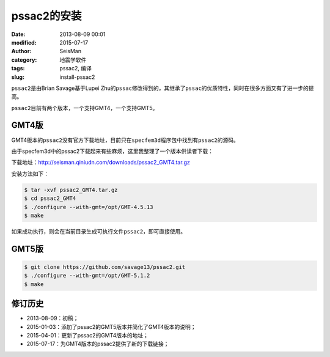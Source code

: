 pssac2的安装
############

:date: 2013-08-09 00:01
:modified: 2015-07-17
:author: SeisMan
:category: 地震学软件
:tags: pssac2, 编译
:slug: install-pssac2

``pssac2``\ 是由Brian Savage基于Lupei Zhu的\ ``pssac``\ 修改得到的，其继承了\ ``pssac``\ 的优质特性，同时在很多方面又有了进一步的提高。

``pssac2``\ 目前有两个版本，一个支持GMT4，一个支持GMT5。

GMT4版
======

GMT4版本的\ ``pssac2``\ 没有官方下载地址，目前只在\ ``specfem3d``\ 程序包中找到有\ ``pssac2``\ 的源码。

由于specfem3d中的pssac2下载起来有些麻烦，这里我整理了一个版本供读者下载：

下载地址：http://seisman.qiniudn.com/downloads/pssac2_GMT4.tar.gz

安装方法如下：

.. code-block:: bash

   $ tar -xvf pssac2_GMT4.tar.gz
   $ cd pssac2_GMT4
   $ ./configure --with-gmt=/opt/GMT-4.5.13
   $ make

如果成功执行，则会在当前目录生成可执行文件\ ``pssac2``\ ，即可直接使用。

GMT5版
======

.. code-block:: bash

   $ git clone https://github.com/savage13/pssac2.git
   $ ./configure --with-gmt=/opt/GMT-5.1.2
   $ make

修订历史
========

- 2013-08-09：初稿；
- 2015-01-03：添加了pssac2的GMT5版本并简化了GMT4版本的说明；
- 2015-04-01：更新了pssac2的GMT4版本的地址；
- 2015-07-17：为GMT4版本的pssac2提供了新的下载链接；
